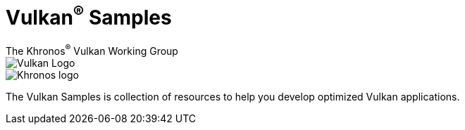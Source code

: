 // Copyright 2023 The Khronos Group, Inc.
// SPDX-License-Identifier: CC-BY-4.0

= Vulkan^®^ Samples
:regtitle: pass:q,r[^®^]
The Khronos{regtitle} Vulkan Working Group
:data-uri:
:icons: font
:max-width: 100%
:numbered:
:source-highlighter: rouge
:rouge-style: github

image::vulkan_logo.png[Vulkan Logo]
image::khronos_logo.png[Khronos logo]

// Use {chapters} as base path for individual chapters, to allow single
// pages to work properly as well. Must have trailing slash.
// Implicit {relfileprefix} does not work due to file hierarchy
:chapters: chapters/

The Vulkan Samples is collection of resources to help you develop optimized Vulkan applications.